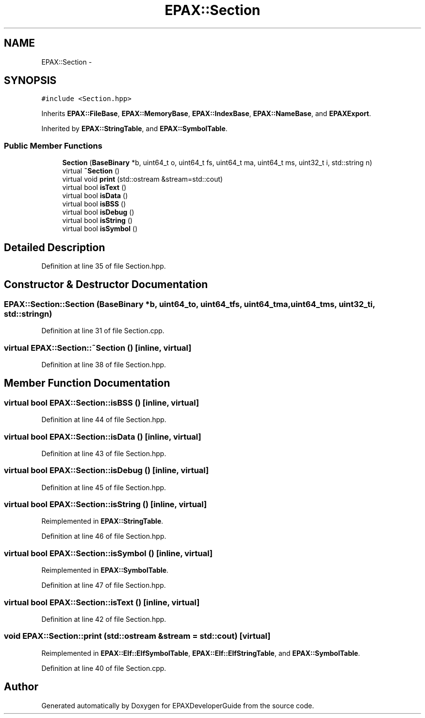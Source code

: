 .TH "EPAX::Section" 3 "Fri Feb 7 2014" "Version 0.01" "EPAXDeveloperGuide" \" -*- nroff -*-
.ad l
.nh
.SH NAME
EPAX::Section \- 
.SH SYNOPSIS
.br
.PP
.PP
\fC#include <Section\&.hpp>\fP
.PP
Inherits \fBEPAX::FileBase\fP, \fBEPAX::MemoryBase\fP, \fBEPAX::IndexBase\fP, \fBEPAX::NameBase\fP, and \fBEPAXExport\fP\&.
.PP
Inherited by \fBEPAX::StringTable\fP, and \fBEPAX::SymbolTable\fP\&.
.SS "Public Member Functions"

.in +1c
.ti -1c
.RI "\fBSection\fP (\fBBaseBinary\fP *b, uint64_t o, uint64_t fs, uint64_t ma, uint64_t ms, uint32_t i, std::string n)"
.br
.ti -1c
.RI "virtual \fB~Section\fP ()"
.br
.ti -1c
.RI "virtual void \fBprint\fP (std::ostream &stream=std::cout)"
.br
.ti -1c
.RI "virtual bool \fBisText\fP ()"
.br
.ti -1c
.RI "virtual bool \fBisData\fP ()"
.br
.ti -1c
.RI "virtual bool \fBisBSS\fP ()"
.br
.ti -1c
.RI "virtual bool \fBisDebug\fP ()"
.br
.ti -1c
.RI "virtual bool \fBisString\fP ()"
.br
.ti -1c
.RI "virtual bool \fBisSymbol\fP ()"
.br
.in -1c
.SH "Detailed Description"
.PP 
Definition at line 35 of file Section\&.hpp\&.
.SH "Constructor & Destructor Documentation"
.PP 
.SS "\fBEPAX::Section::Section\fP (\fBBaseBinary\fP *b, uint64_to, uint64_tfs, uint64_tma, uint64_tms, uint32_ti, std::stringn)"
.PP
Definition at line 31 of file Section\&.cpp\&.
.SS "virtual \fBEPAX::Section::~Section\fP ()\fC [inline, virtual]\fP"
.PP
Definition at line 38 of file Section\&.hpp\&.
.SH "Member Function Documentation"
.PP 
.SS "virtual bool \fBEPAX::Section::isBSS\fP ()\fC [inline, virtual]\fP"
.PP
Definition at line 44 of file Section\&.hpp\&.
.SS "virtual bool \fBEPAX::Section::isData\fP ()\fC [inline, virtual]\fP"
.PP
Definition at line 43 of file Section\&.hpp\&.
.SS "virtual bool \fBEPAX::Section::isDebug\fP ()\fC [inline, virtual]\fP"
.PP
Definition at line 45 of file Section\&.hpp\&.
.SS "virtual bool \fBEPAX::Section::isString\fP ()\fC [inline, virtual]\fP"
.PP
Reimplemented in \fBEPAX::StringTable\fP\&.
.PP
Definition at line 46 of file Section\&.hpp\&.
.SS "virtual bool \fBEPAX::Section::isSymbol\fP ()\fC [inline, virtual]\fP"
.PP
Reimplemented in \fBEPAX::SymbolTable\fP\&.
.PP
Definition at line 47 of file Section\&.hpp\&.
.SS "virtual bool \fBEPAX::Section::isText\fP ()\fC [inline, virtual]\fP"
.PP
Definition at line 42 of file Section\&.hpp\&.
.SS "void \fBEPAX::Section::print\fP (std::ostream &stream = \fCstd::cout\fP)\fC [virtual]\fP"
.PP
Reimplemented in \fBEPAX::Elf::ElfSymbolTable\fP, \fBEPAX::Elf::ElfStringTable\fP, and \fBEPAX::SymbolTable\fP\&.
.PP
Definition at line 40 of file Section\&.cpp\&.

.SH "Author"
.PP 
Generated automatically by Doxygen for EPAXDeveloperGuide from the source code\&.
